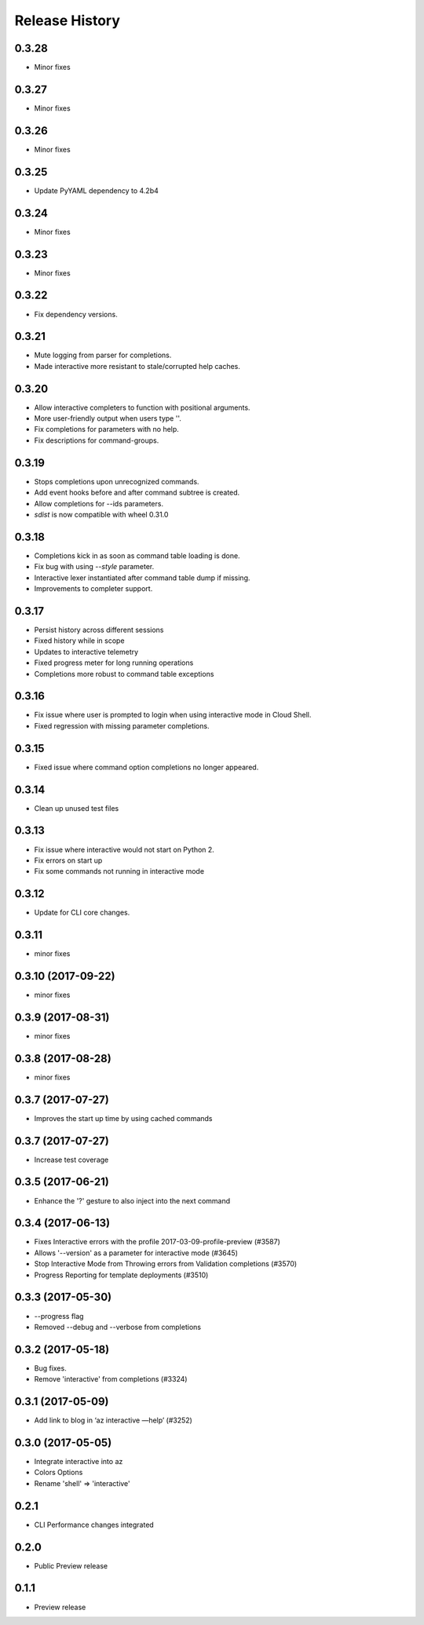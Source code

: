 .. :changelog:

Release History
===============

0.3.28
++++++
* Minor fixes

0.3.27
++++++
* Minor fixes

0.3.26
++++++
* Minor fixes

0.3.25
++++++
* Update PyYAML dependency to 4.2b4

0.3.24
++++++
* Minor fixes

0.3.23
++++++
* Minor fixes

0.3.22
++++++
* Fix dependency versions.

0.3.21
++++++
* Mute logging from parser for completions.
* Made interactive more resistant to stale/corrupted help caches.

0.3.20
++++++
* Allow interactive completers to function with positional arguments.
* More user-friendly output when users type '\'.
* Fix completions for parameters with no help.
* Fix descriptions for command-groups.

0.3.19
++++++
* Stops completions upon unrecognized commands.
* Add event hooks before and after command subtree is created.
* Allow completions for --ids parameters.
* `sdist` is now compatible with wheel 0.31.0

0.3.18
++++++
* Completions kick in as soon as command table loading is done.
* Fix bug with using `--style` parameter.
* Interactive lexer instantiated after command table dump if missing.
* Improvements to completer support.

0.3.17
++++++
* Persist history across different sessions
* Fixed history while in scope
* Updates to interactive telemetry
* Fixed progress meter for long running operations
* Completions more robust to command table exceptions

0.3.16
++++++
* Fix issue where user is prompted to login when using interactive mode in Cloud Shell.
* Fixed regression with missing parameter completions.

0.3.15
++++++
* Fixed issue where command option completions no longer appeared.

0.3.14
++++++
* Clean up unused test files

0.3.13
++++++
* Fix issue where interactive would not start on Python 2.
* Fix errors on start up
* Fix some commands not running in interactive mode

0.3.12
++++++
* Update for CLI core changes.

0.3.11
++++++
* minor fixes

0.3.10 (2017-09-22)
+++++++++++++++++++
* minor fixes

0.3.9 (2017-08-31)
++++++++++++++++++
* minor fixes

0.3.8 (2017-08-28)
++++++++++++++++++
* minor fixes

0.3.7 (2017-07-27)
++++++++++++++++++

* Improves the start up time by using cached commands


0.3.7 (2017-07-27)
++++++++++++++++++

* Increase test coverage

0.3.5 (2017-06-21)
++++++++++++++++++

* Enhance the '?' gesture to also inject into the next command

0.3.4 (2017-06-13)
++++++++++++++++++

* Fixes Interactive errors with the profile 2017-03-09-profile-preview (#3587)
* Allows '--version' as a parameter for interactive mode (#3645)
* Stop Interactive Mode from Throwing errors from Validation completions (#3570)
* Progress Reporting for template deployments (#3510)

0.3.3 (2017-05-30)
++++++++++++++++++

* --progress flag
* Removed --debug and --verbose from completions

0.3.2 (2017-05-18)
++++++++++++++++++

* Bug fixes.
* Remove 'interactive' from completions (#3324)

0.3.1 (2017-05-09)
++++++++++++++++++

* Add link to blog in ‘az interactive —help’ (#3252)


0.3.0 (2017-05-05)
++++++++++++++++++

* Integrate interactive into az
* Colors Options
* Rename 'shell' => 'interactive'


0.2.1
++++++++++++++++++

* CLI Performance changes integrated


0.2.0
++++++++++++++++++

* Public Preview release


0.1.1
++++++++++++++++++

* Preview release
